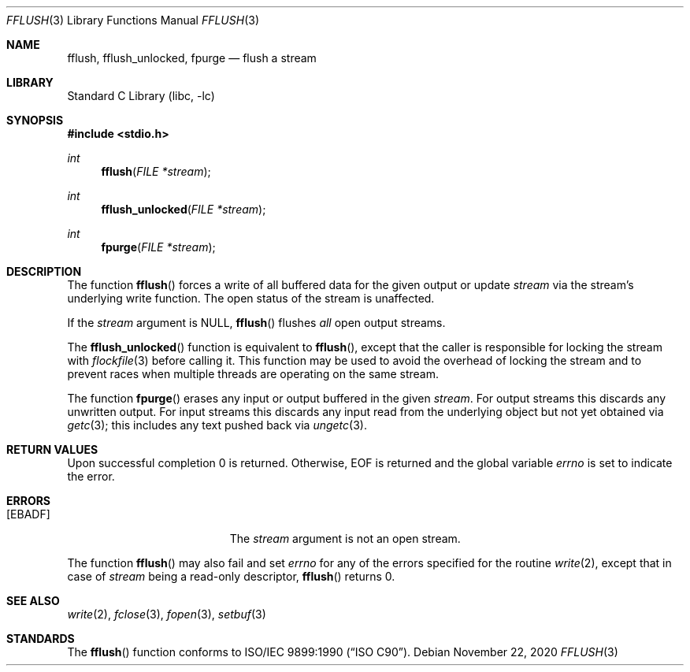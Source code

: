 .\" Copyright (c) 1990, 1991, 1993
.\"	The Regents of the University of California.  All rights reserved.
.\"
.\" This code is derived from software contributed to Berkeley by
.\" Chris Torek and the American National Standards Committee X3,
.\" on Information Processing Systems.
.\"
.\" Redistribution and use in source and binary forms, with or without
.\" modification, are permitted provided that the following conditions
.\" are met:
.\" 1. Redistributions of source code must retain the above copyright
.\"    notice, this list of conditions and the following disclaimer.
.\" 2. Redistributions in binary form must reproduce the above copyright
.\"    notice, this list of conditions and the following disclaimer in the
.\"    documentation and/or other materials provided with the distribution.
.\" 3. Neither the name of the University nor the names of its contributors
.\"    may be used to endorse or promote products derived from this software
.\"    without specific prior written permission.
.\"
.\" THIS SOFTWARE IS PROVIDED BY THE REGENTS AND CONTRIBUTORS ``AS IS'' AND
.\" ANY EXPRESS OR IMPLIED WARRANTIES, INCLUDING, BUT NOT LIMITED TO, THE
.\" IMPLIED WARRANTIES OF MERCHANTABILITY AND FITNESS FOR A PARTICULAR PURPOSE
.\" ARE DISCLAIMED.  IN NO EVENT SHALL THE REGENTS OR CONTRIBUTORS BE LIABLE
.\" FOR ANY DIRECT, INDIRECT, INCIDENTAL, SPECIAL, EXEMPLARY, OR CONSEQUENTIAL
.\" DAMAGES (INCLUDING, BUT NOT LIMITED TO, PROCUREMENT OF SUBSTITUTE GOODS
.\" OR SERVICES; LOSS OF USE, DATA, OR PROFITS; OR BUSINESS INTERRUPTION)
.\" HOWEVER CAUSED AND ON ANY THEORY OF LIABILITY, WHETHER IN CONTRACT, STRICT
.\" LIABILITY, OR TORT (INCLUDING NEGLIGENCE OR OTHERWISE) ARISING IN ANY WAY
.\" OUT OF THE USE OF THIS SOFTWARE, EVEN IF ADVISED OF THE POSSIBILITY OF
.\" SUCH DAMAGE.
.\"
.\"     @(#)fflush.3	8.1 (Berkeley) 6/4/93
.\" $FreeBSD: src/lib/libc/stdio/fflush.3,v 1.11 2007/01/09 00:28:06 imp Exp $
.\"
.Dd November 22, 2020
.Dt FFLUSH 3
.Os
.Sh NAME
.Nm fflush ,
.Nm fflush_unlocked ,
.Nm fpurge
.Nd flush a stream
.Sh LIBRARY
.Lb libc
.Sh SYNOPSIS
.In stdio.h
.Ft int
.Fn fflush "FILE *stream"
.Ft int
.Fn fflush_unlocked "FILE *stream"
.Ft int
.Fn fpurge "FILE *stream"
.Sh DESCRIPTION
The function
.Fn fflush
forces a write of all buffered data for the given output or update
.Fa stream
via the stream's underlying write function.
The open status of the stream is unaffected.
.Pp
If the
.Fa stream
argument is
.Dv NULL ,
.Fn fflush
flushes
.Em all
open output streams.
.Pp
The
.Fn fflush_unlocked
function is equivalent to
.Fn fflush ,
except that the caller is responsible for locking the stream with
.Xr flockfile 3
before calling it.
This function may be used to avoid the overhead of locking the stream and to
prevent races when multiple threads are operating on the same stream.
.Pp
The function
.Fn fpurge
erases any input or output buffered in the given
.Fa stream .
For output streams this discards any unwritten output.
For input streams this discards any input read from the underlying object
but not yet obtained via
.Xr getc 3 ;
this includes any text pushed back via
.Xr ungetc 3 .
.Sh RETURN VALUES
Upon successful completion 0 is returned.
Otherwise,
.Dv EOF
is returned and the global variable
.Va errno
is set to indicate the error.
.Sh ERRORS
.Bl -tag -width Er
.It Bq Er EBADF
The
.Fa stream
argument
is not an open stream.
.El
.Pp
The function
.Fn fflush
may also fail and set
.Va errno
for any of the errors specified for the routine
.Xr write 2 ,
except that in case of
.Fa stream
being a read-only descriptor,
.Fn fflush
returns 0.
.Sh SEE ALSO
.Xr write 2 ,
.Xr fclose 3 ,
.Xr fopen 3 ,
.Xr setbuf 3
.Sh STANDARDS
The
.Fn fflush
function
conforms to
.St -isoC .

